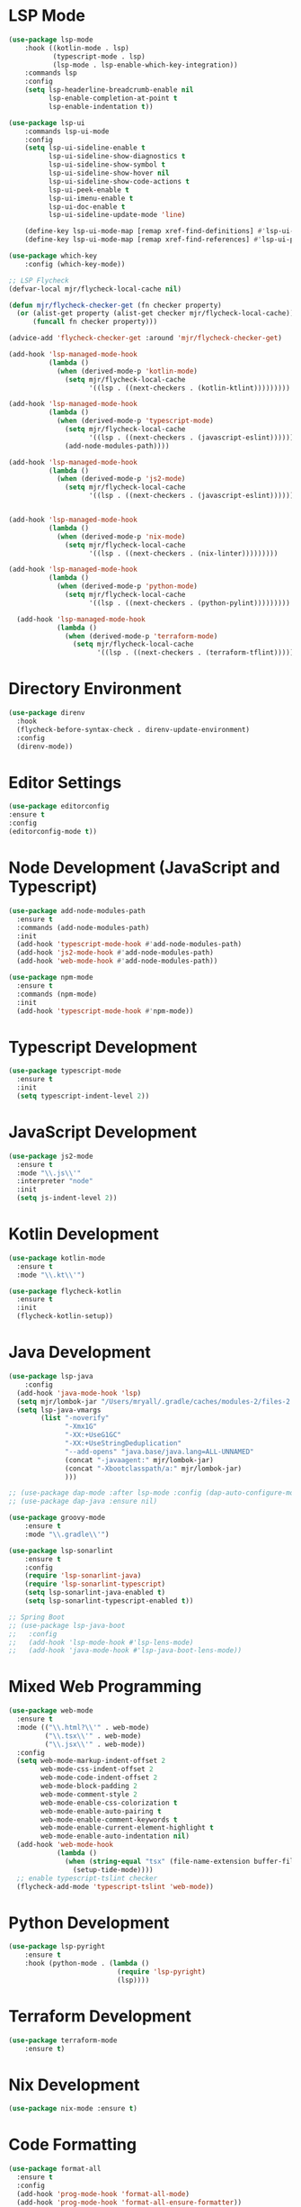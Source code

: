 * LSP Mode
  #+BEGIN_SRC emacs-lisp
  (use-package lsp-mode
      :hook ((kotlin-mode . lsp)
             (typescript-mode . lsp)
             (lsp-mode . lsp-enable-which-key-integration))
      :commands lsp
      :config
      (setq lsp-headerline-breadcrumb-enable nil
            lsp-enable-completion-at-point t
            lsp-enable-indentation t))

  (use-package lsp-ui
      :commands lsp-ui-mode
      :config
      (setq lsp-ui-sideline-enable t
            lsp-ui-sideline-show-diagnostics t
            lsp-ui-sideline-show-symbol t
            lsp-ui-sideline-show-hover nil
            lsp-ui-sideline-show-code-actions t
            lsp-ui-peek-enable t
            lsp-ui-imenu-enable t
            lsp-ui-doc-enable t
            lsp-ui-sideline-update-mode 'line)

      (define-key lsp-ui-mode-map [remap xref-find-definitions] #'lsp-ui-peek-find-definitions)
      (define-key lsp-ui-mode-map [remap xref-find-references] #'lsp-ui-peek-find-references))

  (use-package which-key
      :config (which-key-mode))

  ;; LSP Flycheck
  (defvar-local mjr/flycheck-local-cache nil)

  (defun mjr/flycheck-checker-get (fn checker property)
    (or (alist-get property (alist-get checker mjr/flycheck-local-cache))
        (funcall fn checker property)))

  (advice-add 'flycheck-checker-get :around 'mjr/flycheck-checker-get)

  (add-hook 'lsp-managed-mode-hook
            (lambda ()
              (when (derived-mode-p 'kotlin-mode)
                (setq mjr/flycheck-local-cache
                      '((lsp . ((next-checkers . (kotlin-ktlint)))))))))

  (add-hook 'lsp-managed-mode-hook
            (lambda ()
              (when (derived-mode-p 'typescript-mode)
                (setq mjr/flycheck-local-cache
                      '((lsp . ((next-checkers . (javascript-eslint))))))
                (add-node-modules-path))))

  (add-hook 'lsp-managed-mode-hook
            (lambda ()
              (when (derived-mode-p 'js2-mode)
                (setq mjr/flycheck-local-cache
                      '((lsp . ((next-checkers . (javascript-eslint)))))))))


  (add-hook 'lsp-managed-mode-hook
            (lambda ()
              (when (derived-mode-p 'nix-mode)
                (setq mjr/flycheck-local-cache
                      '((lsp . ((next-checkers . (nix-linter)))))))))

  (add-hook 'lsp-managed-mode-hook
            (lambda ()
              (when (derived-mode-p 'python-mode)
                (setq mjr/flycheck-local-cache
                      '((lsp . ((next-checkers . (python-pylint)))))))))

    (add-hook 'lsp-managed-mode-hook
              (lambda ()
                (when (derived-mode-p 'terraform-mode)
                  (setq mjr/flycheck-local-cache
                        '((lsp . ((next-checkers . (terraform-tflint)))))))))
                      #+END_SRC

* Directory Environment
  #+begin_src emacs-lisp
  (use-package direnv
    :hook
    (flycheck-before-syntax-check . direnv-update-environment)
    :config
    (direnv-mode))
  #+end_src

* Editor Settings
  #+BEGIN_SRC emacs-lisp
  (use-package editorconfig
  :ensure t
  :config
  (editorconfig-mode t))
  #+END_SRC

* Node Development (JavaScript and Typescript)
  #+BEGIN_SRC emacs-lisp
  (use-package add-node-modules-path
    :ensure t
    :commands (add-node-modules-path)
    :init
    (add-hook 'typescript-mode-hook #'add-node-modules-path)
    (add-hook 'js2-mode-hook #'add-node-modules-path)
    (add-hook 'web-mode-hook #'add-node-modules-path))

  (use-package npm-mode
    :ensure t
    :commands (npm-mode)
    :init
    (add-hook 'typescript-mode-hook #'npm-mode))
  #+END_SRC

* Typescript Development
  #+BEGIN_SRC emacs-lisp
  (use-package typescript-mode
    :ensure t
    :init
    (setq typescript-indent-level 2))
  #+END_SRC

* JavaScript Development
  #+BEGIN_SRC emacs-lisp
  (use-package js2-mode
    :ensure t
    :mode "\\.js\\'"
    :interpreter "node"
    :init
    (setq js-indent-level 2))
  #+END_SRC

* Kotlin Development
  #+BEGIN_SRC emacs-lisp
  (use-package kotlin-mode
    :ensure t
    :mode "\\.kt\\'")

  (use-package flycheck-kotlin
    :ensure t
    :init
    (flycheck-kotlin-setup))
  #+END_SRC

* Java Development
  #+BEGIN_SRC emacs-lisp
  (use-package lsp-java
      :config
    (add-hook 'java-mode-hook 'lsp)
    (setq mjr/lombok-jar "/Users/mryall/.gradle/caches/modules-2/files-2.1/org.projectlombok/lombok/1.18.16/6dc192c7f93ec1853f70d59d8a6dcf94eb42866/lombok-1.18.16.jar")
    (setq lsp-java-vmargs
          (list "-noverify"
                "-Xmx1G"
                "-XX:+UseG1GC"
                "-XX:+UseStringDeduplication"
                "--add-opens" "java.base/java.lang=ALL-UNNAMED"
                (concat "-javaagent:" mjr/lombok-jar)
                (concat "-Xbootclasspath/a:" mjr/lombok-jar)
                )))

  ;; (use-package dap-mode :after lsp-mode :config (dap-auto-configure-mode))
  ;; (use-package dap-java :ensure nil)

  (use-package groovy-mode
      :ensure t
      :mode "\\.gradle\\'")

  (use-package lsp-sonarlint
      :ensure t
      :config
      (require 'lsp-sonarlint-java)
      (require 'lsp-sonarlint-typescript)
      (setq lsp-sonarlint-java-enabled t)
      (setq lsp-sonarlint-typescript-enabled t))

  ;; Spring Boot
  ;; (use-package lsp-java-boot
  ;;   :config
  ;;   (add-hook 'lsp-mode-hook #'lsp-lens-mode)
  ;;   (add-hook 'java-mode-hook #'lsp-java-boot-lens-mode))
  #+END_SRC

* Mixed Web Programming
  #+begin_src emacs-lisp
    (use-package web-mode
      :ensure t
      :mode (("\\.html?\\'" . web-mode)
             ("\\.tsx\\'" . web-mode)
             ("\\.jsx\\'" . web-mode))
      :config
      (setq web-mode-markup-indent-offset 2
            web-mode-css-indent-offset 2
            web-mode-code-indent-offset 2
            web-mode-block-padding 2
            web-mode-comment-style 2
            web-mode-enable-css-colorization t
            web-mode-enable-auto-pairing t
            web-mode-enable-comment-keywords t
            web-mode-enable-current-element-highlight t
            web-mode-enable-auto-indentation nil)
      (add-hook 'web-mode-hook
                (lambda ()
                  (when (string-equal "tsx" (file-name-extension buffer-file-name))
                    (setup-tide-mode))))
      ;; enable typescript-tslint checker
      (flycheck-add-mode 'typescript-tslint 'web-mode))
  #+end_src

* Python Development
  #+begin_src emacs-lisp
  (use-package lsp-pyright
      :ensure t
      :hook (python-mode . (lambda ()
                             (require 'lsp-pyright)
                             (lsp))))

  #+end_src

* Terraform Development
  #+begin_src emacs-lisp
  (use-package terraform-mode
      :ensure t)
  #+end_src

* Nix Development
  #+begin_src emacs-lisp
  (use-package nix-mode :ensure t)
  #+end_src

* Code Formatting
  #+begin_src emacs-lisp
  (use-package format-all
    :ensure t
    :config
    (add-hook 'prog-mode-hook 'format-all-mode)
    (add-hook 'prog-mode-hook 'format-all-ensure-formatter))
  #+end_src

* Go Programming
*** Initial Setup
    Go binary must be installed and configured which can be done via hombrew. Additional binaries
    can be installed via ~go get~

    #+BEGIN_SRC sh

    # Install language distribution
    brew install golang

    # Configure locations and paths
    export GOPATH=$HOME/Playground/golang
    export GOROOT=/usr/local/opt/go/libexec
    export PATH=$PATH:$GOPATH/bin
    export PATH=$PATH:$GOROOT/bin

    # Install development tools
    go get -u github.com/mdempsky/gocode
    go get -u github.com/rogpeppe/godef
    go get -u golang.org/x/lint/golint
    go get -u golang.org/x/tools/cmd/goimports

    #+END_SRC

*** Emacs Config

  #+BEGIN_SRC emacs-lisp

  (use-package go-mode
    :ensure t
    :commands (go-mode)
    :init
    (setq gofmt-command "goimports")
    (add-hook 'before-save-hook 'gofmt-before-save)
    (add-hook 'go-mode-hook 'go-eldoc-setup)
    :config
    (defun mjr-go-mode-hook ()
      (if (not (string-match "go" compile-command))
          (set (make-local-variable 'compile-command)
               (concat "go run " buffer-file-name))))

    (add-hook 'go-mode-hook 'mjr-go-mode-hook)
    :bind (:map go-mode-map ("M-." . godef-jump)))

  (use-package company-go
    :ensure t
    :after go)

  (use-package go-eldoc
    :ensure t
    :config
    (add-hook 'go-mode-hook 'go-eldoc-setup))
  #+END_SRC

* Compilation
  #+begin_src emacs-lisp
  (require 'ansi-color)
  (defun mjr/colorize-compilation ()
    (let ((inhibit-read-only t))
      (ansi-color-apply-on-region
       compilation-filter-start (point))))

  (add-hook 'compilation-filter-hook
            #'mjr/colorize-compilation)
  #+end_src

* Code Navigation
  #+begin_src emacs-lisp
  (use-package dumb-jump
    :ensure t
    :config
    (add-hook 'xref-backend-functions #'dumb-jump-xref-activate)
    (setq xref-show-definitions-function #'xref-show-definitions-completing-read
          dumb-jump-prefer-searcher 'rg))
  #+end_src

